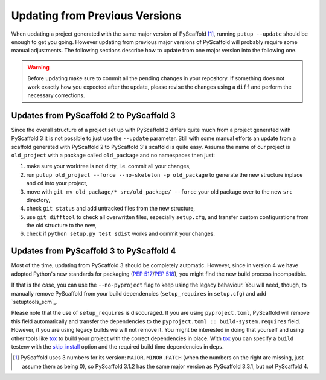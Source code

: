 .. _updating:

===============================
Updating from Previous Versions
===============================

When updating a project generated with the same major version of PyScaffold
[#up1]_, running ``putup --update`` should be enough to get you going.
However updating from previous major versions of PyScaffold will probably
require some manual adjustments. The following sections describe how to update
from one major version into the following one.

.. warning::
   Before updating make sure to commit all the pending changes in your
   repository. If something does not work exactly how you expected after the
   update, please revise the changes using a ``diff`` and perform the necessary
   corrections.


Updates from PyScaffold 2 to PyScaffold 3
-----------------------------------------

Since the overall structure of a project set up with PyScaffold 2 differs quite
much from a project generated with PyScaffold 3 it is not possible to just use
the ``--update`` parameter. Still with some manual efforts an update from
a scaffold generated with PyScaffold 2 to PyScaffold 3's scaffold is quite easy.
Assume the name of our project is ``old_project`` with a package called
``old_package`` and no namespaces then just:

1) make sure your worktree is not dirty, i.e. commit all your changes,
2) run ``putup old_project --force --no-skeleton -p old_package`` to generate
   the new structure inplace and ``cd`` into your project,
3) move with ``git mv old_package/* src/old_package/ --force`` your old package
   over to the new ``src`` directory,
4) check ``git status`` and add untracked files from the new structure,
5) use ``git difftool`` to check all overwritten files, especially ``setup.cfg``,
   and transfer custom configurations from the old structure to the new,
6) check if ``python setup.py test sdist`` works and commit your changes.


Updates from PyScaffold 3 to PyScaffold 4
-----------------------------------------

Most of the time, updating from PyScaffold 3 should be completely automatic.
However, since in version 4 we have adopted Python's new standards for
packaging (`PEP 517`_/`PEP 518`_), you might find the new build process incompatible.

If that is the case, you can use the ``--no-pyproject`` flag to keep using the
legacy behaviour. You will need, though, to manually remove PyScaffold from
your build dependencies (``setup_requires`` in ``setup.cfg``) and add
`setuptools_scm`_.

Please note that the use of ``setup_requires`` is discouraged. If you are using
``pyproject.toml``, PyScaffold will remove this field automatically and transfer
the dependencies to the ``pyproject.toml :: build-system.requires`` field.
However, if you are using legacy builds we will not remove it. You might be
interested in doing that yourself and using other tools like `tox`_ to build
your project with the correct dependencies in place. With `tox`_ you can specify a
``build`` testenv with the `skip_install`_ option and the required build time
dependencies in ``deps``.

.. [#up1] PyScaffold uses 3 numbers for its version: ``MAJOR.MINOR.PATCH``
   (when the numbers on the right are missing, just assume them as being 0),
   so PyScaffold 3.1.2 has the same major version as PyScaffold 3.3.1, but not
   PyScaffold 4.

.. _PEP 517: https://www.python.org/dev/peps/pep-0517/
.. _PEP 518: https://www.python.org/dev/peps/pep-0518/
.. _tox: https://tox.readthedocs.org/
.. _skip_install: https://tox.readthedocs.io/en/latest/config.html#conf-skip_install
